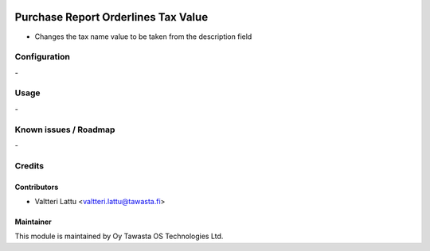 .. image:: https://img.shields.io/badge/licence-AGPL--3-blue.svg
    :target: http://www.gnu.org/licenses/agpl-3.0-standalone.html
    :alt: License: AGPL-3

====================================
Purchase Report Orderlines Tax Value
====================================
* Changes the tax name value to be taken from the description field

Configuration
=============
\-

Usage
=====
\-

Known issues / Roadmap
======================
\-

Credits
=======

Contributors
------------

* Valtteri Lattu <valtteri.lattu@tawasta.fi>

Maintainer
----------

.. image:: http://tawasta.fi/templates/tawastrap/images/logo.png
    :alt: Oy Tawasta OS Technologies Ltd.
    :target: http://tawasta.fi/

This module is maintained by Oy Tawasta OS Technologies Ltd.
